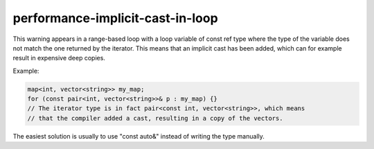 performance-implicit-cast-in-loop
=================================

This warning appears in a range-based loop with a loop variable of const ref
type where the type of the variable does not match the one returned by the
iterator.
This means that an implicit cast has been added, which can for example result in
expensive deep copies.

Example:

.. code:: c++

   map<int, vector<string>> my_map;
   for (const pair<int, vector<string>>& p : my_map) {}
   // The iterator type is in fact pair<const int, vector<string>>, which means
   // that the compiler added a cast, resulting in a copy of the vectors.

The easiest solution is usually to use "const auto&" instead of writing the type
manually.
